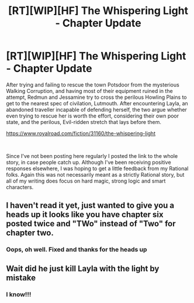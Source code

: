 #+TITLE: [RT][WIP][HF] The Whispering Light - Chapter Update

* [RT][WIP][HF] The Whispering Light - Chapter Update
:PROPERTIES:
:Author: Nagadac
:Score: 13
:DateUnix: 1589579468.0
:DateShort: 2020-May-16
:END:
After trying and failing to rescue the town Potsdoor from the mysterious Walking Corruption, and having most of their equipment ruined in the attempt, Redmun and Jessamine try to cross the perilous Howling Plains to get to the nearest spec of civilation, Lutmouth. After encountering Layla, an abandoned traveller incapable of defending herself, the two argue whether even trying to rescue her is worth the effort, considering their own poor state, and the perilous, Evil-ridden stretch that lays before them.

[[https://www.royalroad.com/fiction/31160/the-whispering-light]]

​

Since I've not been posting here regularly I posted the link to the whole story, in case people catch up. Although I've been receiving positive responses elsewhere, I was hoping to get a little feedback from my Rational folks. Again this was not necessarily meant as a strictly Rational story, but all of my writing does focus on hard magic, strong logic and smart characters.


** I haven't read it yet, just wanted to give you a heads up it looks like you have chapter six posted twice and "TWo" instead of "Two" for chapter two.
:PROPERTIES:
:Author: Imperialgecko
:Score: 3
:DateUnix: 1589592472.0
:DateShort: 2020-May-16
:END:

*** Oops, oh well. Fixed and thanks for the heads up
:PROPERTIES:
:Author: Nagadac
:Score: 3
:DateUnix: 1589592937.0
:DateShort: 2020-May-16
:END:


** Wait did he just kill Layla with the light by mistake
:PROPERTIES:
:Author: GreenSatyr
:Score: 3
:DateUnix: 1589722914.0
:DateShort: 2020-May-17
:END:

*** I know!!!
:PROPERTIES:
:Author: Yodra_B
:Score: 1
:DateUnix: 1589731095.0
:DateShort: 2020-May-17
:END:
